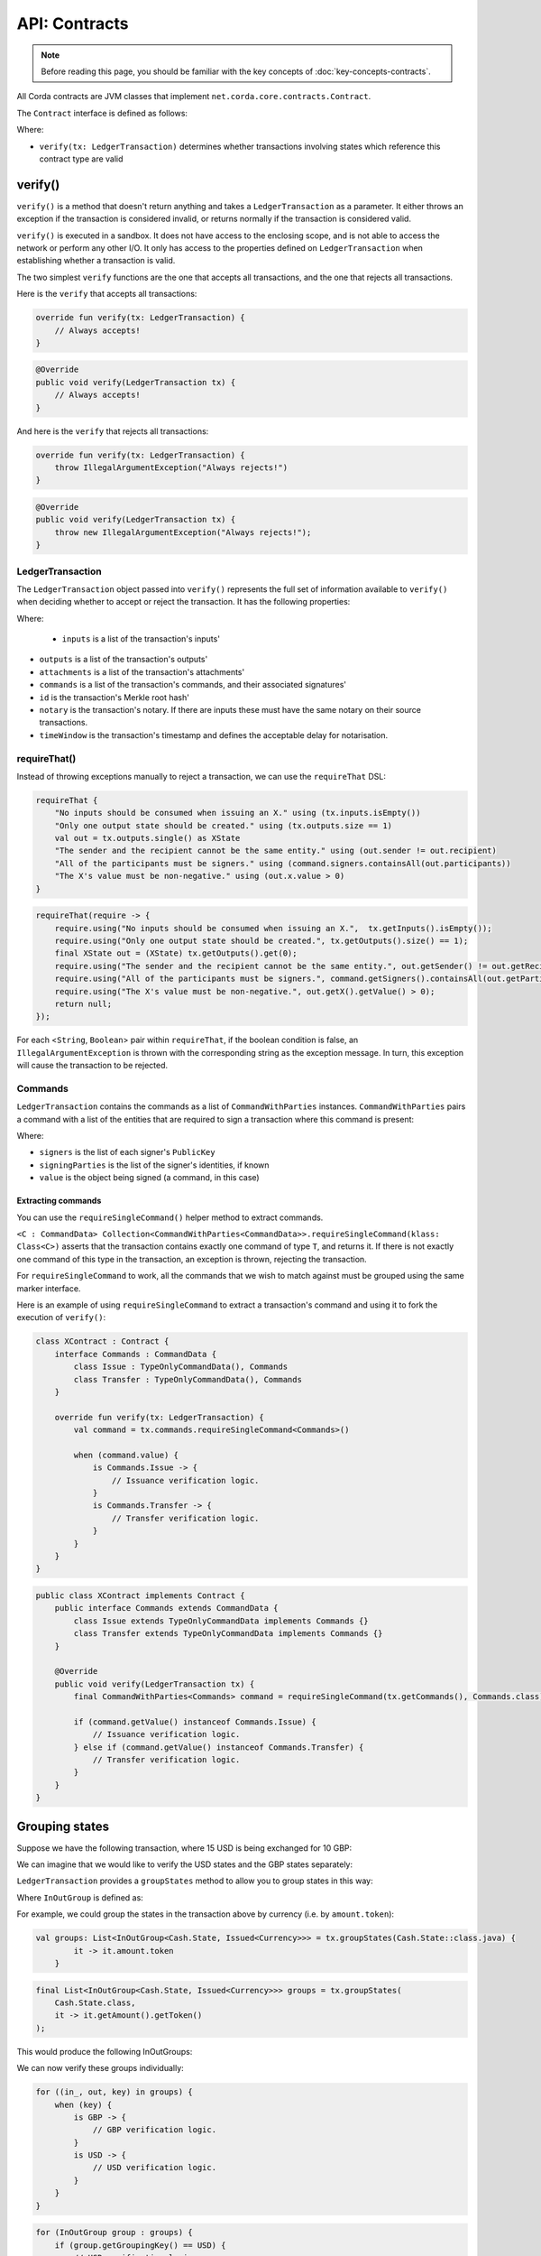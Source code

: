 .. highlight:: kotlin
.. raw:: html

   <script type="text/javascript" src="_static/jquery.js"></script>
   <script type="text/javascript" src="_static/codesets.js"></script>

API: Contracts
==============

.. note:: Before reading this page, you should be familiar with the key concepts of :doc:`key-concepts-contracts`.

All Corda contracts are JVM classes that implement ``net.corda.core.contracts.Contract``.

The ``Contract`` interface is defined as follows:

.. container:: codeset

    .. literalinclude:: ../../core/src/main/kotlin/net/corda/core/contracts/Structures.kt
        :language: kotlin
        :start-after: DOCSTART 5
        :end-before: DOCEND 5

Where:

* ``verify(tx: LedgerTransaction)`` determines whether transactions involving states which reference this contract type are valid

verify()
--------

``verify()`` is a method that doesn't return anything and takes a ``LedgerTransaction`` as a parameter. It
either throws an exception if the transaction is considered invalid, or returns normally if the transaction is
considered valid.

``verify()`` is executed in a sandbox. It does not have access to the enclosing scope, and is not able to access
the network or perform any other I/O. It only has access to the properties defined on ``LedgerTransaction`` when
establishing whether a transaction is valid.

The two simplest ``verify`` functions are the one that accepts all transactions, and the one that rejects all
transactions.

Here is the ``verify`` that accepts all transactions:

.. container:: codeset

   .. sourcecode:: kotlin

        override fun verify(tx: LedgerTransaction) {
            // Always accepts!
        }

   .. sourcecode:: java

        @Override
        public void verify(LedgerTransaction tx) {
            // Always accepts!
        }

And here is the ``verify`` that rejects all transactions:

.. container:: codeset

   .. sourcecode:: kotlin

        override fun verify(tx: LedgerTransaction) {
            throw IllegalArgumentException("Always rejects!")
        }

   .. sourcecode:: java

        @Override
        public void verify(LedgerTransaction tx) {
            throw new IllegalArgumentException("Always rejects!");
        }

LedgerTransaction
^^^^^^^^^^^^^^^^^^^^^^

The ``LedgerTransaction`` object passed into ``verify()`` represents the full set of information available to
``verify()`` when deciding whether to accept or reject the transaction. It has the following properties:

.. container:: codeset

    .. literalinclude:: ../../core/src/main/kotlin/net/corda/core/transactions/LedgerTransaction.kt
        :language: kotlin
        :start-after: DOCSTART 1
        :end-before: DOCEND 1

Where:

    * ``inputs`` is a list of the transaction's inputs'
* ``outputs`` is a list of the transaction's outputs'
* ``attachments`` is a list of the transaction's attachments'
* ``commands`` is a list of the transaction's commands, and their associated signatures'
* ``id`` is the transaction's Merkle root hash'
* ``notary`` is the transaction's notary. If there are inputs these must have the same notary on their source transactions.
* ``timeWindow`` is the transaction's timestamp and defines the acceptable delay for notarisation.

requireThat()
^^^^^^^^^^^^^

Instead of throwing exceptions manually to reject a transaction, we can use the ``requireThat`` DSL:

.. container:: codeset

   .. sourcecode:: kotlin

        requireThat {
            "No inputs should be consumed when issuing an X." using (tx.inputs.isEmpty())
            "Only one output state should be created." using (tx.outputs.size == 1)
            val out = tx.outputs.single() as XState
            "The sender and the recipient cannot be the same entity." using (out.sender != out.recipient)
            "All of the participants must be signers." using (command.signers.containsAll(out.participants))
            "The X's value must be non-negative." using (out.x.value > 0)
        }

   .. sourcecode:: java

        requireThat(require -> {
            require.using("No inputs should be consumed when issuing an X.",  tx.getInputs().isEmpty());
            require.using("Only one output state should be created.", tx.getOutputs().size() == 1);
            final XState out = (XState) tx.getOutputs().get(0);
            require.using("The sender and the recipient cannot be the same entity.", out.getSender() != out.getRecipient());
            require.using("All of the participants must be signers.", command.getSigners().containsAll(out.getParticipants()));
            require.using("The X's value must be non-negative.", out.getX().getValue() > 0);
            return null;
        });

For each <``String``, ``Boolean``> pair within ``requireThat``, if the boolean condition is false, an
``IllegalArgumentException`` is thrown with the corresponding string as the exception message. In turn, this
exception will cause the transaction to be rejected.

Commands
^^^^^^^^

``LedgerTransaction`` contains the commands as a list of ``CommandWithParties`` instances.
``CommandWithParties`` pairs a command with a list of the entities that are required to sign a transaction
where this command is present:

.. container:: codeset

    .. literalinclude:: ../../core/src/main/kotlin/net/corda/core/contracts/Structures.kt
        :language: kotlin
        :start-after: DOCSTART 6
        :end-before: DOCEND 6

Where:

* ``signers`` is the list of each signer's ``PublicKey``
* ``signingParties`` is the list of the signer's identities, if known
* ``value`` is the object being signed (a command, in this case)

Extracting commands
~~~~~~~~~~~~~~~~~~~
You can use the ``requireSingleCommand()`` helper method to extract commands.

``<C : CommandData> Collection<CommandWithParties<CommandData>>.requireSingleCommand(klass: Class<C>)`` asserts that
the transaction contains exactly one command of type ``T``, and returns it. If there is not exactly one command of this
type in the transaction, an exception is thrown, rejecting the transaction.

For ``requireSingleCommand`` to work, all the commands that we wish to match against must be grouped using the same
marker interface.

Here is an example of using ``requireSingleCommand`` to extract a transaction's command and using it to fork the
execution of ``verify()``:

.. container:: codeset

   .. sourcecode:: kotlin

        class XContract : Contract {
            interface Commands : CommandData {
                class Issue : TypeOnlyCommandData(), Commands
                class Transfer : TypeOnlyCommandData(), Commands
            }

            override fun verify(tx: LedgerTransaction) {
                val command = tx.commands.requireSingleCommand<Commands>()

                when (command.value) {
                    is Commands.Issue -> {
                        // Issuance verification logic.
                    }
                    is Commands.Transfer -> {
                        // Transfer verification logic.
                    }
                }
            }
        }

   .. sourcecode:: java

        public class XContract implements Contract {
            public interface Commands extends CommandData {
                class Issue extends TypeOnlyCommandData implements Commands {}
                class Transfer extends TypeOnlyCommandData implements Commands {}
            }

            @Override
            public void verify(LedgerTransaction tx) {
                final CommandWithParties<Commands> command = requireSingleCommand(tx.getCommands(), Commands.class);

                if (command.getValue() instanceof Commands.Issue) {
                    // Issuance verification logic.
                } else if (command.getValue() instanceof Commands.Transfer) {
                    // Transfer verification logic.
                }
            }
        }

Grouping states
---------------
Suppose we have the following transaction, where 15 USD is being exchanged for 10 GBP:

.. image:: resources/ungrouped-tx.png
   :scale: 20
   :align: center

We can imagine that we would like to verify the USD states and the GBP states separately:

.. image:: resources/grouped-tx.png
   :scale: 20
   :align: center

``LedgerTransaction`` provides a ``groupStates`` method to allow you to group states in this way:

.. container:: codeset

    .. literalinclude:: ../../core/src/main/kotlin/net/corda/core/contracts/TransactionVerification.kt
       :language: kotlin
       :start-after: DOCSTART 2
       :end-before: DOCEND 2

Where ``InOutGroup`` is defined as:

.. container:: codeset

    .. literalinclude:: ../../core/src/main/kotlin/net/corda/core/contracts/TransactionVerification.kt
       :language: kotlin
       :start-after: DOCSTART 3
       :end-before: DOCEND 3

For example, we could group the states in the transaction above by currency (i.e. by ``amount.token``):

.. container:: codeset

   .. sourcecode:: kotlin

        val groups: List<InOutGroup<Cash.State, Issued<Currency>>> = tx.groupStates(Cash.State::class.java) {
	        it -> it.amount.token
	    }

   .. sourcecode:: java

        final List<InOutGroup<Cash.State, Issued<Currency>>> groups = tx.groupStates(
            Cash.State.class,
            it -> it.getAmount().getToken()
        );

This would produce the following InOutGroups:

.. image:: resources/in-out-groups.png

We can now verify these groups individually:

.. container:: codeset

   .. sourcecode:: kotlin

          for ((in_, out, key) in groups) {
              when (key) {
                  is GBP -> {
                      // GBP verification logic.
                  }
                  is USD -> {
                      // USD verification logic.
                  }
              }
          }

   .. sourcecode:: java

        for (InOutGroup group : groups) {
            if (group.getGroupingKey() == USD) {
                // USD verification logic.
            } else if (group.getGroupingKey() == GBP) {
                // GBP verification logic.
            }
        }

Legal prose
-----------

Currently, a ``Contract`` subtype may refer to the legal prose it implements via a ``LegalProseReference`` annotation.
In the future, a contract's legal prose will be included as an attachment.
